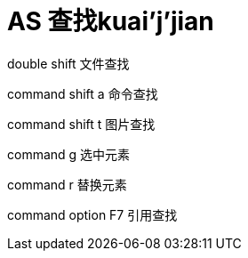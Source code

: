 # AS 查找kuai'j'jian
double shift 文件查找

command shift a 命令查找

command shift t 图片查找

command g 选中元素

command r 替换元素

command option F7 引用查找